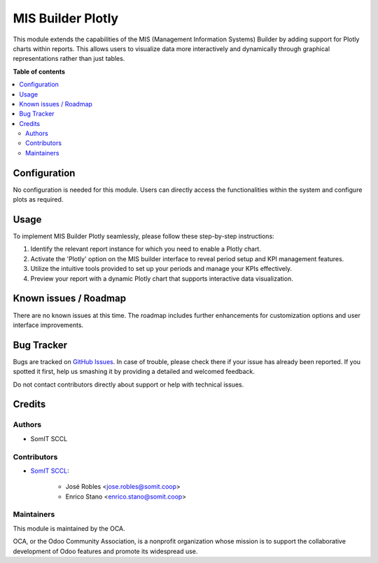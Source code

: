 #####################
 MIS Builder Plotly
#####################

This module extends the capabilities of the MIS (Management Information Systems) Builder
by adding support for Plotly charts within reports. This allows users to visualize
data more interactively and dynamically through graphical representations rather than just tables.

**Table of contents**

.. contents::
   :local:

***************
 Configuration
***************

No configuration is needed for this module. Users can directly access the functionalities within the system and configure plots as required.

*******
 Usage
*******

To implement MIS Builder Plotly seamlessly, please follow these step-by-step instructions:

1. Identify the relevant report instance for which you need to enable a Plotly chart.
2. Activate the 'Plotly' option on the MIS builder interface to reveal period setup and KPI management features.
3. Utilize the intuitive tools provided to set up your periods and manage your KPIs effectively.
4. Preview your report with a dynamic Plotly chart that supports interactive data visualization.

************************
 Known issues / Roadmap
************************

There are no known issues at this time. The roadmap includes further enhancements for customization options and user interface improvements.

*************
 Bug Tracker
*************

Bugs are tracked on `GitHub Issues
<https://github.com/somitcoop/mis-builder-contrib/issues>`_. In
case of trouble, please check there if your issue has already been
reported. If you spotted it first, help us smashing it by providing a
detailed and welcomed feedback.

Do not contact contributors directly about support or help with technical issues.

*********
 Credits
*********

Authors
=======

-  SomIT SCCL

Contributors
============

-  `SomIT SCCL <https://somit.coop>`_:

      -  José Robles <jose.robles@somit.coop>
      -  Enrico Stano <enrico.stano@somit.coop>

Maintainers
===========

This module is maintained by the OCA.

.. image:: https://odoo-community.org/logo.png
   :alt: Odoo Community Association
   :target: https://odoo-community.org

OCA, or the Odoo Community Association, is a nonprofit organization whose mission is to support the collaborative development of Odoo features and promote its widespread use.
